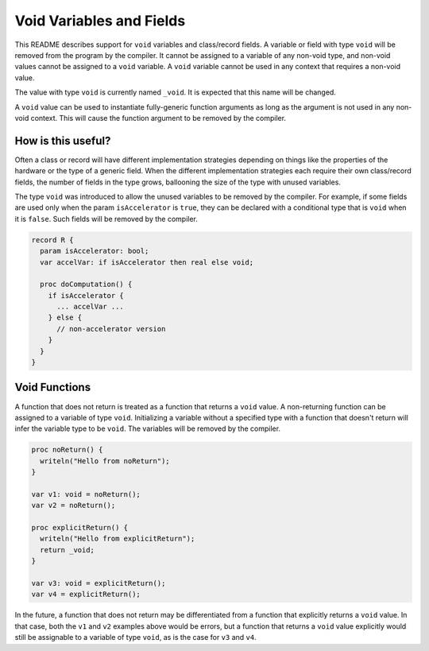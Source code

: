 .. _readme-voidVariables:

=========================
Void Variables and Fields
=========================

This README describes support for ``void`` variables and class/record
fields.  A variable or field with type ``void`` will be removed from
the program by the compiler.  It cannot be assigned to a variable of
any non-void type, and non-void values cannot be assigned to a ``void``
variable.  A ``void`` variable cannot be used in any context that
requires a non-void value.

The value with type ``void`` is currently named ``_void``. It is
expected that this name will be changed.

A ``void`` value can be used to instantiate fully-generic function
arguments as long as the argument is not used in any non-void context.
This will cause the function argument to be removed by the compiler.

How is this useful?
-------------------

Often a class or record will have different implementation strategies
depending on things like the properties of the hardware or the type of
a generic field.  When the different implementation strategies each
require their own class/record fields, the number of fields in the type
grows, ballooning the size of the type with unused variables.

The type ``void`` was introduced to allow the unused variables to be
removed by the compiler. For example, if some fields are used only
when the param ``isAccelerator`` is ``true``, they can be declared
with a conditional type that is ``void`` when it is ``false``. Such
fields will be removed by the compiler.

.. code-block:: chapel

  record R {
    param isAccelerator: bool;
    var accelVar: if isAccelerator then real else void;

    proc doComputation() {
      if isAccelerator {
        ... accelVar ...
      } else {
        // non-accelerator version
      }
    }
  }

Void Functions
--------------

A function that does not return is treated as a function that returns a
``void`` value.  A non-returning function can be assigned to a variable
of type ``void``. Initializing a variable without a specified type with
a function that doesn't return will infer the variable type to be
``void``. The variables will be removed by the compiler.

.. code-block:: chapel

  proc noReturn() {
    writeln("Hello from noReturn");
  }

  var v1: void = noReturn();
  var v2 = noReturn();

  proc explicitReturn() {
    writeln("Hello from explicitReturn");
    return _void;
  }

  var v3: void = explicitReturn();
  var v4 = explicitReturn();

In the future, a function that does not return may be differentiated from
a function that explicitly returns a ``void`` value. In that case, both
the ``v1`` and ``v2`` examples above would be errors, but a function that
returns a ``void`` value explicitly would still be assignable to a variable
of type ``void``, as is the case for ``v3`` and ``v4``.
